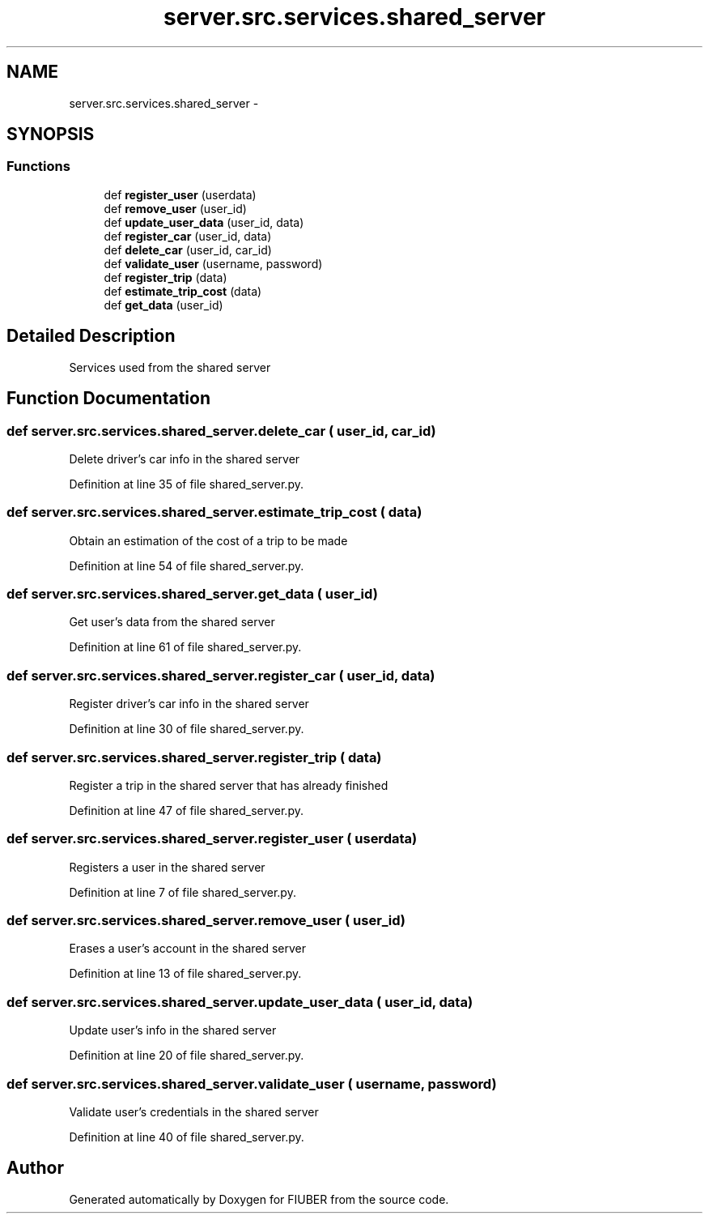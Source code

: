 .TH "server.src.services.shared_server" 3 "Thu Nov 30 2017" "Version 1.0.0" "FIUBER" \" -*- nroff -*-
.ad l
.nh
.SH NAME
server.src.services.shared_server \- 
.SH SYNOPSIS
.br
.PP
.SS "Functions"

.in +1c
.ti -1c
.RI "def \fBregister_user\fP (userdata)"
.br
.ti -1c
.RI "def \fBremove_user\fP (user_id)"
.br
.ti -1c
.RI "def \fBupdate_user_data\fP (user_id, data)"
.br
.ti -1c
.RI "def \fBregister_car\fP (user_id, data)"
.br
.ti -1c
.RI "def \fBdelete_car\fP (user_id, car_id)"
.br
.ti -1c
.RI "def \fBvalidate_user\fP (username, password)"
.br
.ti -1c
.RI "def \fBregister_trip\fP (data)"
.br
.ti -1c
.RI "def \fBestimate_trip_cost\fP (data)"
.br
.ti -1c
.RI "def \fBget_data\fP (user_id)"
.br
.in -1c
.SH "Detailed Description"
.PP 

.PP
.nf
Services used from the shared server
.fi
.PP
 
.SH "Function Documentation"
.PP 
.SS "def server\&.src\&.services\&.shared_server\&.delete_car ( user_id,  car_id)"

.PP
.nf
Delete driver's car info in the shared server
.fi
.PP
 
.PP
Definition at line 35 of file shared_server\&.py\&.
.SS "def server\&.src\&.services\&.shared_server\&.estimate_trip_cost ( data)"

.PP
.nf
Obtain an estimation of the cost of a trip to be made
.fi
.PP
 
.PP
Definition at line 54 of file shared_server\&.py\&.
.SS "def server\&.src\&.services\&.shared_server\&.get_data ( user_id)"

.PP
.nf
Get user's data from the shared server
.fi
.PP
 
.PP
Definition at line 61 of file shared_server\&.py\&.
.SS "def server\&.src\&.services\&.shared_server\&.register_car ( user_id,  data)"

.PP
.nf
Register driver's car info in the shared server
.fi
.PP
 
.PP
Definition at line 30 of file shared_server\&.py\&.
.SS "def server\&.src\&.services\&.shared_server\&.register_trip ( data)"

.PP
.nf
Register a trip in the shared server that has already finished
.fi
.PP
 
.PP
Definition at line 47 of file shared_server\&.py\&.
.SS "def server\&.src\&.services\&.shared_server\&.register_user ( userdata)"

.PP
.nf
Registers a user in the shared server
.fi
.PP
 
.PP
Definition at line 7 of file shared_server\&.py\&.
.SS "def server\&.src\&.services\&.shared_server\&.remove_user ( user_id)"

.PP
.nf
Erases a user's account in the shared server
.fi
.PP
 
.PP
Definition at line 13 of file shared_server\&.py\&.
.SS "def server\&.src\&.services\&.shared_server\&.update_user_data ( user_id,  data)"

.PP
.nf
Update user's info in the shared server
.fi
.PP
 
.PP
Definition at line 20 of file shared_server\&.py\&.
.SS "def server\&.src\&.services\&.shared_server\&.validate_user ( username,  password)"

.PP
.nf
Validate user's credentials in the shared server
.fi
.PP
 
.PP
Definition at line 40 of file shared_server\&.py\&.
.SH "Author"
.PP 
Generated automatically by Doxygen for FIUBER from the source code\&.
